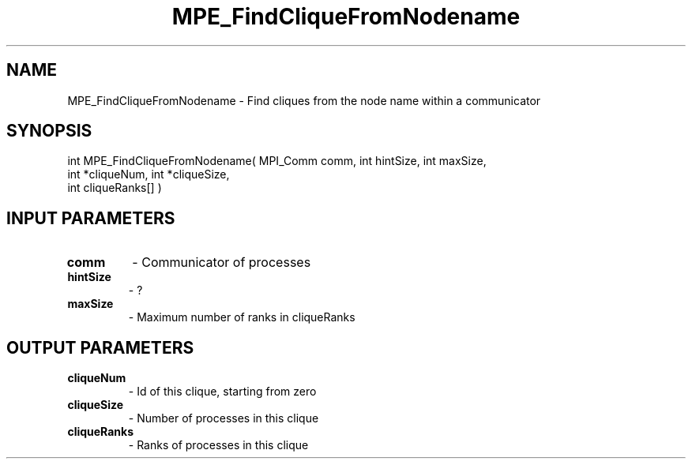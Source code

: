 .TH MPE_FindCliqueFromNodename 3 "4/23/2018" " " ""
.SH NAME
MPE_FindCliqueFromNodename \-  Find cliques from the node name within a communicator 
.SH SYNOPSIS
.nf
int MPE_FindCliqueFromNodename( MPI_Comm comm, int hintSize, int maxSize, 
int *cliqueNum, int *cliqueSize,
int cliqueRanks[] )
.fi
.SH INPUT PARAMETERS
.PD 0
.TP
.B comm 
- Communicator of processes
.PD 1
.PD 0
.TP
.B hintSize 
- ?
.PD 1
.PD 0
.TP
.B maxSize 
- Maximum number of ranks in cliqueRanks
.PD 1

.SH OUTPUT PARAMETERS
.PD 0
.TP
.B cliqueNum 
- Id of this clique, starting from zero
.PD 1
.PD 0
.TP
.B cliqueSize 
- Number of processes in this clique
.PD 1
.PD 0
.TP
.B cliqueRanks 
- Ranks of processes in this clique
.PD 1

